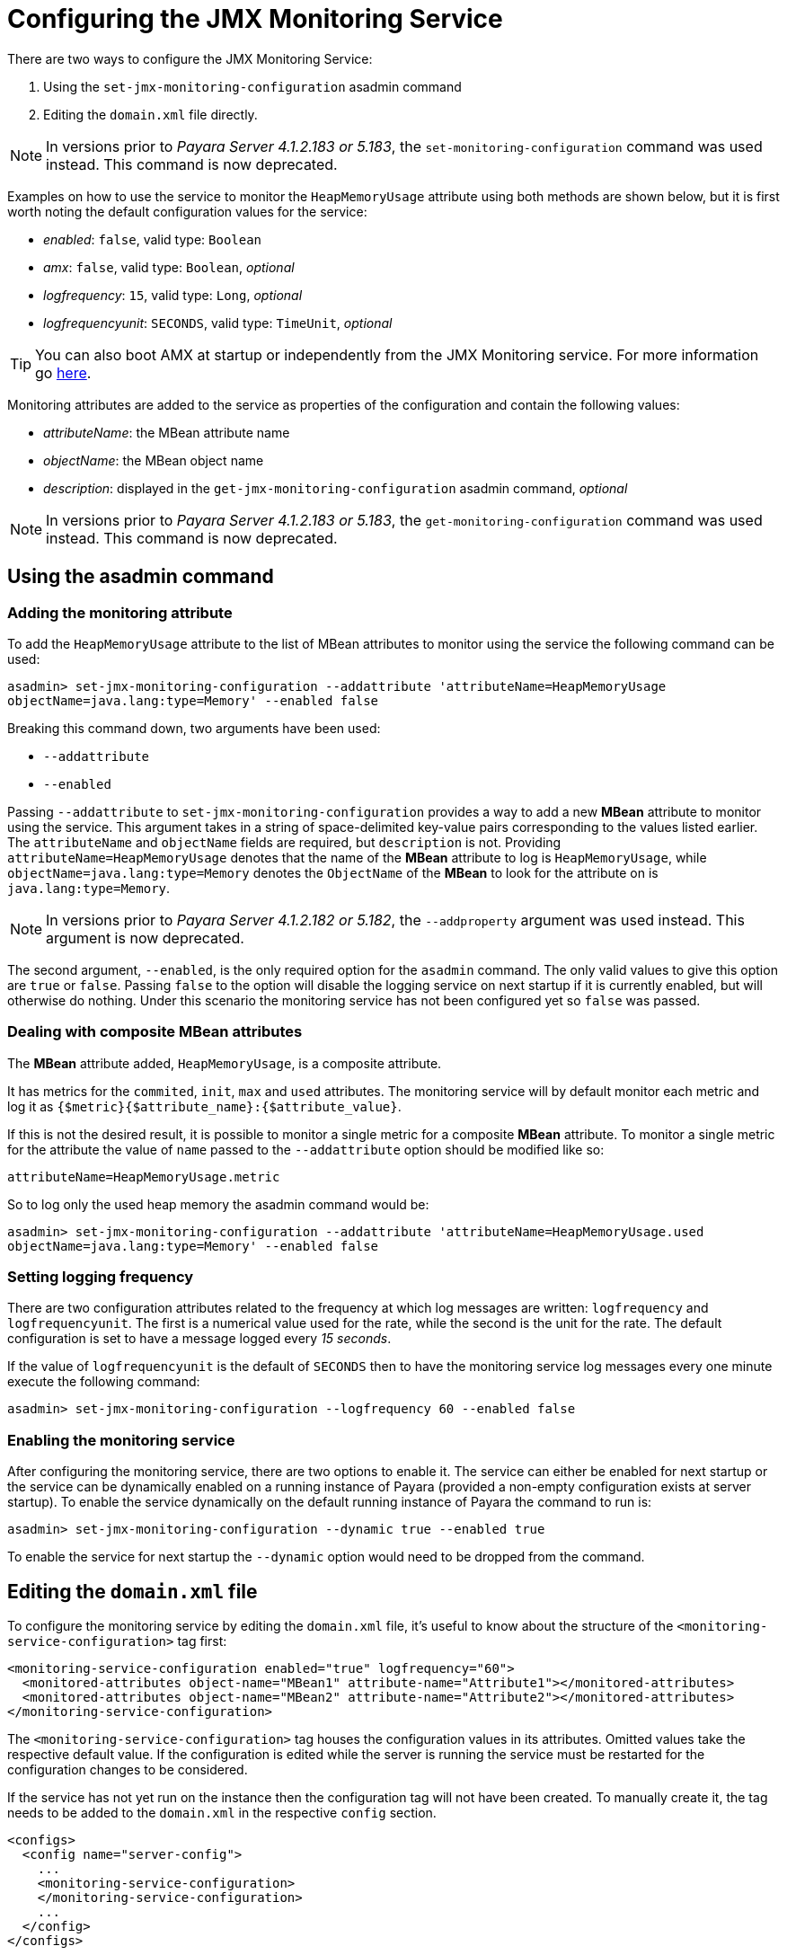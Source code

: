 [[configuring-the-jmx-monitoring-service]]
= Configuring the JMX Monitoring Service

There are two ways to configure the JMX Monitoring Service:

. Using the `set-jmx-monitoring-configuration` asadmin command
. Editing the `domain.xml` file directly.

NOTE: In versions prior to _Payara Server 4.1.2.183 or 5.183_, the `set-monitoring-configuration` 
command was used instead. This command is now deprecated.

Examples on how to use the service to monitor the `HeapMemoryUsage`
attribute using both methods are shown below, but it is first worth
noting the default configuration values for the service:

* _enabled_: `false`, valid type: `Boolean`
* _amx_: `false`, valid type: `Boolean`, _optional_
* _logfrequency_: `15`, valid type: `Long`, _optional_
* _logfrequencyunit_: `SECONDS`, valid type: `TimeUnit`, _optional_

TIP: You can also boot AMX at startup or independently from the JMX Monitoring 
service. For more information go link:amx.adoc[here].

Monitoring attributes are added to the service as properties of the
configuration and contain the following values:

* _attributeName_: the MBean attribute name
* _objectName_: the MBean object name
* _description_: displayed in the `get-jmx-monitoring-configuration` asadmin
command, _optional_

NOTE: In versions prior to _Payara Server 4.1.2.183 or 5.183_, the `get-monitoring-configuration` 
command was used instead. This command is now deprecated.

[[using-the-asadmin-command]]
== Using the asadmin command

[[adding-the-monitoring-attribute]]
=== Adding the monitoring attribute

To add the `HeapMemoryUsage` attribute to the list of MBean attributes to monitor 
using the service the following command can be used:

[source, shell]
-----
asadmin> set-jmx-monitoring-configuration --addattribute 'attributeName=HeapMemoryUsage 
objectName=java.lang:type=Memory' --enabled false
-----

Breaking this command down, two arguments have been used:

* `--addattribute`
* `--enabled`

Passing `--addattribute` to `set-jmx-monitoring-configuration` provides a way to 
add a new **MBean** attribute to monitor using the service. This argument takes 
in a string of space-delimited key-value pairs corresponding to the values listed 
earlier. The `attributeName` and `objectName` fields are required, but `description` 
is not. Providing `attributeName=HeapMemoryUsage` denotes that the name of the 
**MBean** attribute to log is `HeapMemoryUsage`, while `objectName=java.lang:type=Memory` 
denotes the `ObjectName` of the **MBean** to look for the attribute on is `java.lang:type=Memory`.

NOTE: In versions prior to _Payara Server 4.1.2.182 or 5.182_, the `--addproperty` 
argument was used instead. This argument is now deprecated.

The second argument, `--enabled`, is the only required option for the `asadmin` 
command. The only valid values to give this option are `true` or `false`. Passing 
`false` to the option will disable the logging service on next startup if it is 
currently enabled, but will otherwise do nothing. Under this scenario the monitoring 
service has not been configured yet so `false` was passed.

[[dealing-with-composite-mbean-attributes]]
=== Dealing with composite MBean attributes

The **MBean** attribute added, `HeapMemoryUsage`, is a composite attribute.

It has metrics for the `commited`, `init`, `max` and `used` attributes. The 
monitoring service will by default monitor each metric and log it as 
`{$metric}{$attribute_name}:{$attribute_value}`.

If this is not the desired result, it is possible to monitor a single metric for
 a composite **MBean** attribute. To monitor a single metric for the attribute 
the value of `name` passed to the `--addattribute` option should be modified like so:

----
attributeName=HeapMemoryUsage.metric
----

So to log only the used heap memory the asadmin command would be:

[source, shell]
----
asadmin> set-jmx-monitoring-configuration --addattribute 'attributeName=HeapMemoryUsage.used 
objectName=java.lang:type=Memory' --enabled false
----

[[setting-logging-frequency]]
=== Setting logging frequency

There are two configuration attributes related to the frequency at which log 
messages are written: `logfrequency` and `logfrequencyunit`. The first is a 
numerical value used for the rate, while the second is the unit for the rate. 
The default configuration is set to have a message logged every _15 seconds_.

If the value of `logfrequencyunit` is the default of `SECONDS` then to
have the monitoring service log messages every one minute execute the following command:

[source, shell]
----
asadmin> set-jmx-monitoring-configuration --logfrequency 60 --enabled false
----

[[enabling-the-monitoring-service]]
=== Enabling the monitoring service

After configuring the monitoring service, there are two options to enable it. 
The service can either be enabled for next startup or the service can be dynamically 
enabled on a running instance of Payara (provided a non-empty configuration exists 
at server startup). To enable the service dynamically on the default running 
instance of Payara the command to run is:

[source, shell]
----
asadmin> set-jmx-monitoring-configuration --dynamic true --enabled true
----

To enable the service for next startup the `--dynamic` option would need
to be dropped from the command.

[[editing-the-domain.xml-file]]
== Editing the `domain.xml` file

To configure the monitoring service by editing the `domain.xml`
file, it's useful to know about the structure of the `<monitoring-service-configuration>`
tag first:

[source, xml]
----
<monitoring-service-configuration enabled="true" logfrequency="60">
  <monitored-attributes object-name="MBean1" attribute-name="Attribute1"></monitored-attributes>
  <monitored-attributes object-name="MBean2" attribute-name="Attribute2"></monitored-attributes>
</monitoring-service-configuration>
----

The `<monitoring-service-configuration>` tag houses the configuration
values in its attributes. Omitted values take the respective default
value. If the configuration is edited while the server is running the
service must be restarted for the configuration changes to be considered.

If the service has not yet run on the instance then the configuration
tag will not have been created. To manually create it, the tag needs to
be added to the `domain.xml` in the respective `config` section.

[source, xml]
----
<configs>
  <config name="server-config">
    ...
    <monitoring-service-configuration>
    </monitoring-service-configuration>
    ...
  </config>
</configs>
----

[[adding-the-monitoring-attribute-1]]
=== Adding the monitoring attribute

**MBean** attributes to monitor are added to the configuration section as 
`<monitored-attributes>` tags. Each `monitored-attributes` tag can take values for 
`object-name`, `attribute-name` and `description`. To add an MBean attribute to 
monitor a `<monitored-attributes>` tag should be added as shown:

[source, xml]
----
<monitoring-service-configuration>
  <monitored-attributes object-name="java.lang:type=Memory" attribute-name="HeapMemoryUsage"></monitored-attributes>
</monitoring-service-configuration>
----

Here all of the necessary attributes have been given to the tag, `attribute-name` 
and `object-name`. The value given to `attribute-name` should be the name of the 
MBean attribute to monitor, while the value given to `object-name` should be 
the `ObjectName` of the MBean to look for the MBean attribute on. Here the MBean 
attribute added is `HeapMemoryUsage` which resides in the MBean with the `ObjectName` 
of `java.lang:type=Memory`.

[[dealing-with-composite-mbean-attributes-1]]
=== Dealing with composite MBean attributes

The MBean attribute added, `HeapMemoryUsage`, is a composite attribute.
It has metrics for `commited`, `init`, `max` and `used`. The monitoring service 
will by default monitor each metric and log it as
`{$metric}{$attribute_name}:{$attribute_value}`.

If this is not the desired result, it is possible to monitor a single
metric for a composite MBean attribute. To monitor a single metric for
the attribute the attribute of `name` for the property should be changed to:

----
attributeName="HeapMemoryUsage.metric"
----

The configuration to log only the used heap memory the configuration would look 
like this:

[source, xml]
----
<monitoring-service-configuration>
  <monitored-attributes object-name="java.lang:type=Memory" attribute-name="HeapMemoryUsage.used"></monitored-attributes>
</monitoring-service-configuration>
----

[[setting-logging-frequency-1]]
=== Setting logging frequency

There are two configuration attributes related to the frequency at which log 
messages are written: `logfrequency` and `logfrequencyunit`. The first is a 
numerical value used for the rate, while the second value is the unit for the rate. 
The default configuration is set to have a message logged every _15 seconds_.

To have the monitoring service log messages every one minute change the tag as shown:

[source, xml]
----
<monitoring-service-configuration logfrequency="60">
  <monitored-attributes object-name="java.lang:type=Memory" attribute-name="HeapMemoryUsage"></monitored-attributes>
</monitoring-service-configuration>
----

[[enabling-the-monitoring-service-1]]
=== Enabling the monitoring service

Now that the service is configured, it can be enabled simply by adding
`enabled="true"` to the configuration tag:

[source, xml]
----
<monitoring-service-configuration enabled="true" logfrequency="60">
  <monitored-attributes object-name="java.lang:type=Memory" attribute-name="HeapMemoryUsage"></monitored-attributes>
</monitoring-service-configuration>
----
